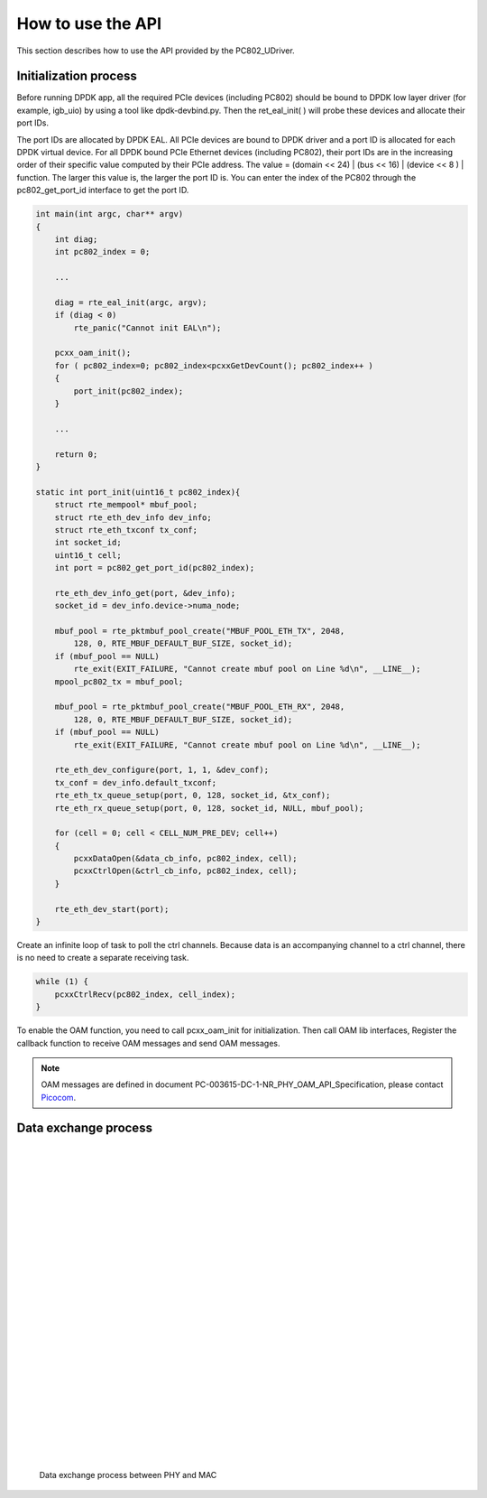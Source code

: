 How to use the API
==================

This section describes how to use the API provided by the PC802_UDriver.

Initialization process
----------------------

Before running DPDK app, all the required PCIe devices (including PC802) should be bound to DPDK low layer driver (for example, igb_uio) by using a tool like dpdk-devbind.py.
Then the ret_eal_init( ) will probe these devices and allocate their port IDs.

The port IDs are allocated by DPDK EAL. All PCIe devices are bound to DPDK driver and a port ID is allocated for each DPDK virtual device.
For all DPDK bound PCIe Ethernet devices (including PC802), their port IDs are in the increasing order of their specific value computed by their PCIe address.
The value = (domain << 24) | (bus << 16) | (device << 8 ) | function.  The larger this value is, the larger the port ID is.
You can enter the index of the PC802 through the pc802_get_port_id interface to get the port ID.

.. code-block:: c

    int main(int argc, char** argv)
    {
        int diag;
        int pc802_index = 0;

        ...

        diag = rte_eal_init(argc, argv);
        if (diag < 0)
            rte_panic("Cannot init EAL\n");

        pcxx_oam_init();
        for ( pc802_index=0; pc802_index<pcxxGetDevCount(); pc802_index++ )
        {
            port_init(pc802_index);
        }

        ...

        return 0;
    }

    static int port_init(uint16_t pc802_index){
        struct rte_mempool* mbuf_pool;
        struct rte_eth_dev_info dev_info;
        struct rte_eth_txconf tx_conf;
        int socket_id;
        uint16_t cell;
        int port = pc802_get_port_id(pc802_index);

        rte_eth_dev_info_get(port, &dev_info);
        socket_id = dev_info.device->numa_node;

        mbuf_pool = rte_pktmbuf_pool_create("MBUF_POOL_ETH_TX", 2048,
            128, 0, RTE_MBUF_DEFAULT_BUF_SIZE, socket_id);
        if (mbuf_pool == NULL)
            rte_exit(EXIT_FAILURE, "Cannot create mbuf pool on Line %d\n", __LINE__);
        mpool_pc802_tx = mbuf_pool;

        mbuf_pool = rte_pktmbuf_pool_create("MBUF_POOL_ETH_RX", 2048,
            128, 0, RTE_MBUF_DEFAULT_BUF_SIZE, socket_id);
        if (mbuf_pool == NULL)
            rte_exit(EXIT_FAILURE, "Cannot create mbuf pool on Line %d\n", __LINE__);

        rte_eth_dev_configure(port, 1, 1, &dev_conf);
        tx_conf = dev_info.default_txconf;
        rte_eth_tx_queue_setup(port, 0, 128, socket_id, &tx_conf);
        rte_eth_rx_queue_setup(port, 0, 128, socket_id, NULL, mbuf_pool);

        for (cell = 0; cell < CELL_NUM_PRE_DEV; cell++)
        {
            pcxxDataOpen(&data_cb_info, pc802_index, cell);
            pcxxCtrlOpen(&ctrl_cb_info, pc802_index, cell);
        }

        rte_eth_dev_start(port);
    }

Create an infinite loop of task to poll the ctrl channels. Because data is an accompanying channel to a ctrl channel, there is no need to create a separate receiving task.

.. code-block:: c

    while (1) {
        pcxxCtrlRecv(pc802_index, cell_index);
    }

To enable the OAM function, you need to call pcxx_oam_init for initialization. Then call OAM lib interfaces, Register the callback function to receive OAM messages and send OAM messages.

.. note:: OAM messages are defined in document PC-003615-DC-1-NR_PHY_OAM_API_Specification, please contact `Picocom <info@picocom.com>`_.

Data exchange process
---------------------

   |
   |
   |
   |
   |
   |
   |
   |
   |
   |
   |
   |
   |
   |
   |
   |
   |
   |
   |
   |
   |
   |
   |
   |
   |
.. _figure_mac_phy_data_exchange:

.. figure:: img/mac_phy_data_exchange.*

   Data exchange process between PHY and MAC
